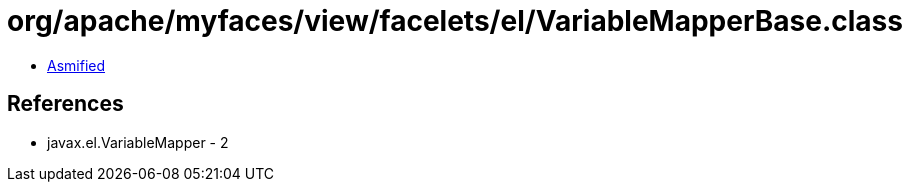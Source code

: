 = org/apache/myfaces/view/facelets/el/VariableMapperBase.class

 - link:VariableMapperBase-asmified.java[Asmified]

== References

 - javax.el.VariableMapper - 2

